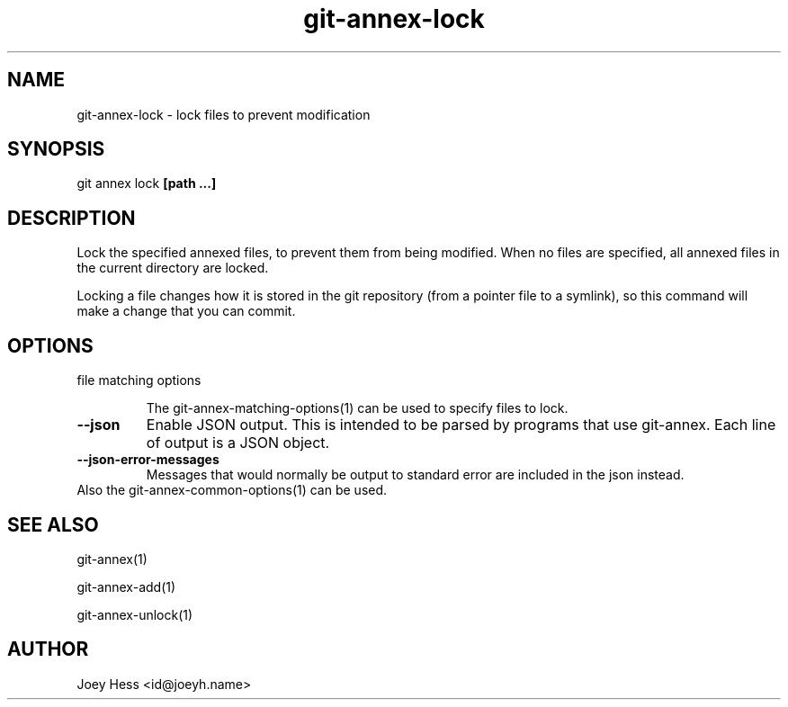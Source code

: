 .TH git-annex-lock 1
.SH NAME
git-annex-lock \- lock files to prevent modification
.PP
.SH SYNOPSIS
git annex lock \fB[path ...]\fP
.PP
.SH DESCRIPTION
Lock the specified annexed files, to prevent them from being modified.
When no files are specified, all annexed files in the current directory are
locked.
.PP
Locking a file changes how it is stored in the git repository (from a
pointer file to a symlink), so this command will make a change that you
can commit.
.PP
.SH OPTIONS
.IP "file matching options"
.IP
The git-annex\-matching\-options(1)
can be used to specify files to lock.
.IP
.IP "\fB\-\-json\fP"
Enable JSON output. This is intended to be parsed by programs that use
git-annex. Each line of output is a JSON object.
.IP
.IP "\fB\-\-json\-error\-messages\fP"
Messages that would normally be output to standard error are included in
the json instead.
.IP
.IP "Also the git-annex\-common\-options(1) can be used."
.SH SEE ALSO
git-annex(1)
.PP
git-annex\-add(1)
.PP
git-annex\-unlock(1)
.PP
.SH AUTHOR
Joey Hess <id@joeyh.name>
.PP
.PP

